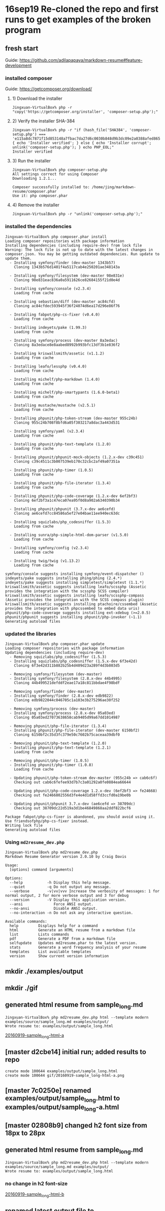 * 16sep19 Re-cloned the repo and first runs to get examples of the broken program
** fresh start
Guide: https://github.com/adilapapaya/markdown-resume#feature-development
*** installed composer
Guide: https://getcomposer.org/download/
**** 1) Download the installer
#+BEGIN_SRC 
Jingxuan-VirtualBox% php -r "copy('https://getcomposer.org/installer', 'composer-setup.php');"
#+END_SRC
**** 2) Verify the installer SHA-384
#+BEGIN_SRC 
Jingxuan-VirtualBox% php -r "if (hash_file('SHA384', 'composer-setup.php') === 'e115a8dc7871f15d853148a7fbac7da27d6c0030b848d9b3dc09e2a0388afed865e6a3d6b3c0fad45c48e2b5fc1196ae') { echo 'Installer verified'; } else { echo 'Installer corrupt'; unlink('composer-setup.php'); } echo PHP_EOL;"
Installer verified
#+END_SRC
**** 3) Run the installer
#+BEGIN_SRC 
Jingxuan-VirtualBox% php composer-setup.php
All settings correct for using Composer
Downloading 1.2.1...

Composer successfully installed to: /home/jing/markdown-resume/composer.phar
Use it: php composer.phar
#+END_SRC
**** 4) Remove the installer
#+BEGIN_SRC 
Jingxuan-VirtualBox% php -r "unlink('composer-setup.php');"
#+END_SRC
*** installed the dependencies

#+BEGIN_SRC 
Jingxuan-VirtualBox% php composer.phar install
Loading composer repositories with package information
Installing dependencies (including require-dev) from lock file
Warning: The lock file is not up to date with the latest changes in composer.json. You may be getting outdated dependencies. Run update to update them.
  - Installing symfony/finder (dev-master 1343b57)
    Cloning 1343b576d1401f4a5117cab4e250201ae348143a

  - Installing symfony/filesystem (dev-master 98e831e)
    Cloning 98e831eac836a0a5911626ce82684155f21d0e4d

  - Installing symfony/console (v2.3.4)
    Loading from cache

  - Installing sebastian/diff (dev-master ac84cfd)
    Cloning ac84cfdec593945f36f24074d6ea17d296e86f76

  - Installing fabpot/php-cs-fixer (v0.4.0)
    Loading from cache

  - Installing indeyets/pake (1.99.3)
    Loading from cache

  - Installing symfony/process (dev-master 8a3edac)
    Cloning 8a3edace8e8aabed8992b993bfc13df3b1e836f2

  - Installing kriswallsmith/assetic (v1.1.2)
    Loading from cache

  - Installing leafo/lessphp (v0.4.0)
    Loading from cache

  - Installing michelf/php-markdown (1.4.0)
    Loading from cache

  - Installing michelf/php-smartypants (1.6.0-beta1)
    Loading from cache

  - Installing mustache/mustache (v2.5.1)
    Loading from cache

  - Installing phpunit/php-token-stream (dev-master 955c24b)
    Cloning 955c24b708f8bfd6a05f303217a8dac3a443d531

  - Installing symfony/yaml (v2.3.4)
    Loading from cache

  - Installing phpunit/php-text-template (1.2.0)
    Loading from cache

  - Installing phpunit/phpunit-mock-objects (1.2.x-dev c39c451)
    Cloning c39c4511c3b007539eb170c32cbc2af49a07351a

  - Installing phpunit/php-timer (1.0.5)
    Loading from cache

  - Installing phpunit/php-file-iterator (1.3.4)
    Loading from cache

  - Installing phpunit/php-code-coverage (1.2.x-dev 6ef2bf3)
    Cloning 6ef2bf3a1c47eca07ea95f0d8a902a6340390b34

  - Installing phpunit/phpunit (3.7.x-dev ae6cefd)
    Cloning ae6cefd7cc84586a5ef27e04bae11ee940ec63dc

  - Installing squizlabs/php_codesniffer (1.5.3)
    Loading from cache

  - Installing sunra/php-simple-html-dom-parser (v1.5.0)
    Loading from cache

  - Installing symfony/config (v2.3.4)
    Loading from cache

  - Installing twig/twig (v1.13.2)
    Loading from cache

symfony/console suggests installing symfony/event-dispatcher ()
indeyets/pake suggests installing phing/phing (2.4.*)
indeyets/pake suggests installing simpletest/simpletest (1.1.*)
kriswallsmith/assetic suggests installing leafo/scssphp (Assetic provides the integration with the scssphp SCSS compiler)
kriswallsmith/assetic suggests installing leafo/scssphp-compass (Assetic provides the integration with the SCSS compass plugin)
kriswallsmith/assetic suggests installing ptachoire/cssembed (Assetic provides the integration with phpcssembed to embed data uris)
phpunit/php-code-coverage suggests installing ext-xdebug (>=2.0.5)
phpunit/phpunit suggests installing phpunit/php-invoker (~1.1)
Generating autoload files
#+END_SRC
*** updated the libraries

#+BEGIN_SRC 
Jingxuan-VirtualBox% php composer.phar update
Loading composer repositories with package information
Updating dependencies (including require-dev)
  - Removing squizlabs/php_codesniffer (1.5.3)
  - Installing squizlabs/php_codesniffer (1.5.x-dev 6f3e42d)
    Cloning 6f3e42d311b882b25b4d409d23a289f4d3b803d5

  - Removing symfony/filesystem (dev-master)
  - Installing symfony/filesystem (2.8.x-dev 44b4995)
    Cloning 44b499521defddf2eae17a18c811bbdae4f98bdf

  - Removing symfony/finder (dev-master)
  - Installing symfony/finder (2.8.x-dev edb9822)
    Cloning edb9822044c046705c1a103e3b275296ae30f252

  - Removing symfony/process (dev-master)
  - Installing symfony/process (2.8.x-dev 05a03ed)
    Cloning 05a03ed27073638658cab9405d99a67dd1014987

  - Removing phpunit/php-file-iterator (1.3.4)
  - Installing phpunit/php-file-iterator (dev-master 6150bf2)
    Cloning 6150bf2c35d3fc379e50c7602b75caceaa39dbf0

  - Removing phpunit/php-text-template (1.2.0)
  - Installing phpunit/php-text-template (1.2.1)
    Loading from cache

  - Removing phpunit/php-timer (1.0.5)
  - Installing phpunit/php-timer (1.0.8)
    Loading from cache

  - Updating phpunit/php-token-stream dev-master (955c24b => cab6c6f)
    Checking out cab6c6fefee93d7b7c3a01292a0fe0884ea66644

  - Updating phpunit/php-code-coverage 1.2.x-dev (6ef2bf3 => fe24668)
    Checking out fe2466802556d3fe4e4d1d58ffd3ccfd0a19be0b

  - Updating phpunit/phpunit 3.7.x-dev (ae6cefd => 38709dc)
    Checking out 38709dc22d519a3d1be46849868aa2ddf822bcf6

Package fabpot/php-cs-fixer is abandoned, you should avoid using it. Use friendsofphp/php-cs-fixer instead.
Writing lock file
Generating autoload files
#+END_SRC

*** Using ~md2resume_dev.php~

#+BEGIN_SRC 
Jingxuan-VirtualBox% php md2resume_dev.php
Markdown Resume Generator version 2.0.10 by Craig Davis

Usage:
  [options] command [arguments]

Options:
  --help           -h Display this help message.
  --quiet          -q Do not output any message.
  --verbose        -v|vv|vvv Increase the verbosity of messages: 1 for normal output, 2 for more verbose output and 3 for debug
  --version        -V Display this application version.
  --ansi              Force ANSI output.
  --no-ansi           Disable ANSI output.
  --no-interaction -n Do not ask any interactive question.

Available commands:
  help         Displays help for a command
  html         Generate an HTML resume from a markdown file
  list         Lists commands
  pdf          Generate a PDF from a markdown file
  selfupdate   Updates md2resume.phar to the latest version.
  stats        Generate a word frequency analysis of your resume
  templates    List available templates
  version      Show current version information
#+END_SRC
** mkdir ./examples/output
** mkdir ./gif
** generated html resume from sample_long.md
#+BEGIN_SRC 
Jingxuan-VirtualBox% php md2resume_dev.php html --template modern examples/source/sample_long.md examples/output/
Wrote resume to: examples/output/sample_long.html
#+END_SRC
[[file:gif/20160919-sample_long-html-a.png][20160919-sample_long-html-a]]
** [master d2cbe14] initial run; added results to repo
#+BEGIN_SRC 
 create mode 100644 examples/output/sample_long.html
 create mode 100644 gif/20160919-sample_long-html-a.png
#+END_SRC
** [master 7c0250e] renamed examples/output/sample_long.html to examples/output/sample_long-a.html
** [master 02808b9] changed h2 font size from 18px to 28px
** generated html resume from sample_long.md
#+BEGIN_SRC 
Jingxuan-VirtualBox% php md2resume_dev.php html --template modern examples/source/sample_long.md examples/output/
Wrote resume to: examples/output/sample_long.html
#+END_SRC
*** no change in h2 font-size
[[file:gif/20160919-sample_long-html-b.png][20160919-sample_long-html-b]]
** renamed latest output file to examples/output/sample_long-b.html
#+BEGIN_SRC 
Jingxuan-VirtualBox%  mv examples/output/sample_long.html examples/output/sample_long-b.html
#+END_SRC
** [master 01a2258] added output files to repo
#+BEGIN_SRC 
 2 files changed, 1213 insertions(+)
 create mode 100644 examples/output/sample_long-b.html
 create mode 100644 gif/20160919-sample_long-html-b.png
#+END_SRC
* 16sep24 Breakthrough: Emacs auto-save feature generates additional (and old) css files that are also used by the program to generate my CV -- therefore causing my new changes to be over-ridden by my old ones! Fixed that by auto-saving out of the directory.
** [master 18541f2] updated composer.json to include my details and pointers to my repository
** re-ran the generator but it didn't work -- the change in font size wasn't registered
#+BEGIN_SRC 
Jingxuan-VirtualBox% php md2resume_dev.php html --template modern ~/career/cv.md ~/career/
Wrote resume to: /u/jing/career/cv.html
#+END_SRC
** tried to install the packages required
#+BEGIN_SRC 
Jingxuan-VirtualBox% php composer.phar install
php composer.phar install
Loading composer repositories with package information
Installing dependencies (including require-dev) from lock file
Your requirements could not be resolved to an installable set of packages.

  Problem 1
    - phpunit/php-code-coverage 1.2.x-dev requires phpunit/php-token-stream >=1.1.3,<1.3.0 -> no matching package found.
    - phpunit/php-code-coverage 1.2.x-dev requires phpunit/php-token-stream >=1.1.3,<1.3.0 -> no matching package found.
    - Installation request for phpunit/php-code-coverage 1.2.x-dev -> satisfiable by phpunit/php-code-coverage[1.2.x-dev].

Potential causes:
 - A typo in the package name
 - The package is not available in a stable-enough version according to your minimum-stability setting
   see <https://getcomposer.org/doc/04-schema.md#minimum-stability> for more details.

Read <https://getcomposer.org/doc/articles/troubleshooting.md> for further common problems.
#+END_SRC
** re-installed composer stuff but still didn't work
#+BEGIN_SRC 
Jingxuan-VirtualBox% php -r "copy('https://getcomposer.org/installer', 'composer-setup.php');"
php -r "copy('https://getcomposer.org/installer', 'composer-setup.php');"
Jingxuan-VirtualBox% php -r "if (hash_file('SHA384', 'composer-setup.php') === 'e115a8dc7871f15d853148a7fbac7da27d6c0030b848d9b3dc09e2a0388afed865e6a3d6b3c0fad45c48e2b5fc1196ae') { echo 'Installer verified'; } else { echo 'Installer corrupt'; unlink('composer-setup.php'); } echo PHP_EOL;"
php -r "if (hash_file('SHA384', 'composer-setup.php') === 'e115a8dc7871f15d853148a7fbac7da27d6c0030b848d9b3dc09e2a0388afed865e6a3d6b3c0fad45c48e2b5fc1196ae') { echo 'Installer verified'; } else { echo 'Installer corrupt'; unlink('composer-setup.php'); } echo PHP_EOL;"
Installer verified
Jingxuan-VirtualBox% php composer-setup.php
php composer-setup.php
All settings correct for using Composer
Downloading 1.2.1...

Composer successfully installed to: /home/jing/markdown-resume/composer.phar
Use it: php composer.phar
Jingxuan-VirtualBox% php -r "unlink('composer-setup.php');"
php -r "unlink('composer-setup.php');"
Jingxuan-VirtualBox% php composer.phar install
php composer.phar install
Loading composer repositories with package information
Installing dependencies (including require-dev) from lock file
Your requirements could not be resolved to an installable set of packages.

  Problem 1
    - phpunit/php-code-coverage 1.2.x-dev requires phpunit/php-token-stream >=1.1.3,<1.3.0 -> no matching package found.
    - phpunit/php-code-coverage 1.2.x-dev requires phpunit/php-token-stream >=1.1.3,<1.3.0 -> no matching package found.
    - Installation request for phpunit/php-code-coverage 1.2.x-dev -> satisfiable by phpunit/php-code-coverage[1.2.x-dev].

Potential causes:
 - A typo in the package name
 - The package is not available in a stable-enough version according to your minimum-stability setting
   see <https://getcomposer.org/doc/04-schema.md#minimum-stability> for more details.

Read <https://getcomposer.org/doc/articles/troubleshooting.md> for further common problems.
Jingxuan-VirtualBox% 
#+END_SRC
** tried to update composer
#+BEGIN_SRC 
Jingxuan-VirtualBox% php composer.phar selfupdate
You are already using composer version 1.2.1 (stable channel).
#+END_SRC
** looks like updating the dependencies first, before installing the software, might be the solution
#+BEGIN_SRC 
Jingxuan-VirtualBox% php composer.phar update
Loading composer repositories with package information
Updating dependencies (including require-dev)
  - Updating phpunit/php-token-stream (dev-master cab6c6f => 1.2.2)
    Checking out ad4e1e23ae01b483c16f600ff1bebec184588e32

Package fabpot/php-cs-fixer is abandoned, you should avoid using it. Use friendsofphp/php-cs-fixer instead.
Writing lock file
Generating autoload files
#+END_SRC
** now it says that there is nothing to install or update!
#+BEGIN_SRC 
Jingxuan-VirtualBox% php composer.phar install
Loading composer repositories with package information
Installing dependencies (including require-dev) from lock file
Nothing to install or update
Package fabpot/php-cs-fixer is abandoned, you should avoid using it. Use friendsofphp/php-cs-fixer instead.
Generating autoload files
#+END_SRC

*** the error was not in actually installing the packages but finding a set of packages that are compatible with each other to install!

- it makes sense now -- the packages could not be installed because the dependencies were out of sync (in terms of compatibility?)
- after updating the dependencies, which showed that php-token-stream is being updated (in line with the compatibility issues before when tried to install the packages), it was showed that there was no packages to be installed (before I had already installed them previously)
** [master 1200c16] updated requirement for php-cs-fixer fromfabpot/php-cs-fixer to friendsofphp/php-cs-fixer
** update the dependencies again
#+BEGIN_SRC 
Jingxuan-VirtualBox% php composer.phar update
Loading composer repositories with package information
Updating dependencies (including require-dev)
  - Removing fabpot/php-cs-fixer (v0.4.0)
  - Installing friendsofphp/php-cs-fixer (v0.4.0)
    Downloading: 100%

Writing lock file
Generating autoload files
#+END_SRC
** install the packages again
#+BEGIN_SRC 
Jingxuan-VirtualBox% php composer.phar install
Loading composer repositories with package information
Installing dependencies (including require-dev) from lock file
Nothing to install or update
Generating autoload files
#+END_SRC
** tried to generate a new cv but the changes were registered
#+BEGIN_SRC 
Jingxuan-VirtualBox% php md2resume_dev.php html --template modern ~/career/cv.md ~/career/
Wrote resume to: /u/jing/career/cv.html
#+END_SRC
** [master e40effe] changed h2 font-size back to 18px but color to red
** generated a new cv but the changes were not what i expected!
#+BEGIN_SRC 
Jingxuan-VirtualBox% php md2resume_dev.php html --template modern ~/career/cv.md ~/career/
Wrote resume to: /u/jing/career/cv.html
#+END_SRC
*** both h2 color and font-size were changed, although i had already changed the font-size back to 18px...
[[file:gif/20160924-cv-a][20160924-cv-a]]
*** as expected the pen-ultimate declaration of h2 is exactly the same as what declared in resume.css
#+BEGIN_SRC 
h2 {
  margin: 0em 0em 1em;
  padding: 0;
  font-size: 18px;
  font-style: italic;
  letter-spacing: -1px;
  font-weight: normal;
  color: red;
}
#+END_SRC
*** however, there's an additional declaration of h2 from, I'm guessing, the github repo (i.e. pushed changes), or another, as yet unknown, css file
#+BEGIN_SRC 
h2 {
  margin: 0em 0em 1em;
  padding: 0;
  font-size: 28px;
  font-style: italic;
  letter-spacing: -1px;
  font-weight: normal;
}
#+END_SRC

- the second conjecture seems unlikely as changing the font-size to 28px was only done in resume.css
- I'm guessing now that this css came from the online repo?

** re-generated the html cv
#+BEGIN_SRC 
Jingxuan-VirtualBox% php md2resume_dev.php html --template modern ~/career/cv.md ~/career/
Wrote resume to: /u/jing/career/cv.html
#+END_SRC
*** still the same -- 28 px h2 and red in color
[[file:gif/20160924-cv-b.png][20160924-cv-b]]
** pushed and try generating again
#+BEGIN_SRC 
Jingxuan-VirtualBox% php md2resume_dev.php html --template modern ~/career/cv.md ~/career/
Wrote resume to: /u/jing/career/cv.html
#+END_SRC
*** nope, still the same -- h2 28 px and red in color when i'm expecting h2 18px
[[file:gif/20160924-cv-c.png][20160924-cv-c]]
- wondering where the final css comes from?
** investigating how the command to generate the cv works
*** looks like the css is first stored in index.html before pre-pending it to the html generated of the cv
see: [[file:src/Resume/Command/HtmlCommand.php::$templateIndexPath%20=%20join(DIRECTORY_SEPARATOR,%20array($templatePath,%20'index.html'));]]
*** generating the pdf involves generating the html file first using the generateHtml() function in HtmlCommand.php
see: [[file:src/Resume/Command/PdfCommand.php::$rendered%20=%20$this->generateHtml($source,%20$template,%20false);]]
*** I suspect that the sequence at which the css files are concatenated are determined by the usort() function here
see: [[file:src/Resume/Command/HtmlCommand.php::usort($assets,%20function%20(FileAsset%20$a,%20FileAsset%20$b)%20{]]

#+BEGIN_SRC
strcmp()

Returns < 0 if str1 is less than str2; > 0 if str1 is greater than str2, and 0 if they are equal. 
#+END_SRC
- Adila is right -- css file concatenation sequence is probably by alphabetical order

#+BEGIN_QUOTE
What the script does is replace {{{style}}} with the concatenated css files in the css folder. I think it does this in alphabetical order (element.less --> normalize.css --> pdf.css --> resume.css --> screen.css) so if you want to try and hack your way around this, you could also add a zzz.css file in your css/ folder. Since zzz.css will get concatenated last, it should overwrite everything that comes before it. -- Adila
#+END_QUOTE
** AH I think the extra h2 declaration is coming from the history file!!
*** grep for 28px
#+BEGIN_SRC 
Jingxuan-VirtualBox% cd templates
Jingxuan-VirtualBox% grep -rni "28px" .
./modern/css/resume.css~:83:    font-size: 28px;
#+END_SRC
- the command likely took the whole dir into consideration so it's likely that resume.css~ also got concatenated!!
** deleted resume.css~ and trying again
** removed all the auto-saved files and tried again
*** it worked!
[[file:gif/20160924-cv-d.png][20160924-cv-d]]
** [master c62c2e4] removed red h2 -- back to original
** [master 9bcefc2] changed dt font-size to 140%, and removed text-indentation
** checked out only the modern folder for easy reference
#+BEGIN_SRC 
Jingxuan-VirtualBox% svn checkout https://github.com/there4/markdown-resume/trunk/templates/modern
A    modern/css
A    modern/css/elements.less
A    modern/css/normalize.css
A    modern/css/pdf.css
A    modern/css/resume.css
A    modern/css/screen.css
A    modern/description.txt
A    modern/index.html
Checked out revision 125.
#+END_SRC
** [master 7a98c2e] commit before renaming modern template to jalperin
** checking for all the files I modified
- examples/output/sample_long-a.html
- examples/output/sample_long-b.html
- the whole gif folder is new
- templates/modern/css/resume.css
- README.md
- composer.json
- composer.lock
- md2notes.org is new
*** files I should restore
probably only templates/modern/css/resume.css
** [master 9461443] reverted templates/modern/css/resume.css to the latest version from jalperin -- decided to start with there4's template instead so 'restting' jalperin's files to their mint condition
** [master 0d52995] renamed jalperin's template from 'modern' to 'jalperin'
#+BEGIN_SRC 
 8 files changed, 12 insertions(+)
 rename templates/{modern => jalperin}/css/elements.less (100%)
 rename templates/{modern => jalperin}/css/normalize.css (100%)
 rename templates/{modern => jalperin}/css/pdf.css (100%)
 rename templates/{modern => jalperin}/css/resume.css (100%)
 rename templates/{modern => jalperin}/css/screen.css (100%)
 rename templates/{modern => jalperin}/description.txt (100%)
 rename templates/{modern => jalperin}/index.html (100%)
#+END_SRC
* 16sep25 Tried to make there4's original modern template into a submodule (with other shenanigans with sparse checkout) that is able to continue fetching updates, but found out that it's not possible
** idea about creating a git submodule of a subdirectory?
- add submodule but don't clone
- create sparse checkout file with only the templates/modern file to include
- start cloning
*** problems
- still going to be a problem matching the directory because if cloning into the current working directory, then it would be something like that markdown-resume/markdown-resume/templates/modern
** [master 21ca01c] added the whole markdown-resume from there4 as a git submodule
 3 files changed, 21 insertions(+)
 create mode 100644 .gitmodules
 create mode 160000 markdown-resume
#+BEGIN_SRC 
Jingxuan-VirtualBox% git submodule add https://github.com/there4/markdown-resume.git
Cloning into 'markdown-resume'...
remote: Counting objects: 863, done.
Receiving objects: 100% (863/863), 7.04 MiB | 884.00 KiB/s, done.
remote: Total 863 (delta 0), reused 0 (delta 0), pack-reused 863
Resolving deltas: 100% (335/335), done.
Checking connectivity... done.
#+END_SRC
** [master 41e59a1] removed the whole submodule -- started in the whole folder
 3 files changed, 13 insertions(+), 4 deletions(-)
 delete mode 160000 markdown-resume
** [master 3b482e7] git submodule add https://github.com/there4/markdown-resume.git templates/modern
 3 files changed, 7 insertions(+)
 create mode 160000 templates/templates/modern
** not sure why cannot remove "templates/templates/modern" dir from the list of tracked files
#+BEGIN_SRC 
Jingxuan-VirtualBox% grep -nri "templates/templates/modern" *
md2rnotes.org:487: create mode 160000 templates/templates/modern
#+END_SRC
** [master e621319] added the markdown-resume as a git submodule in the templates folder
 3 files changed, 10 insertions(+), 2 deletions(-)
 rename templates/{templates/modern => markdown-resume} (100%)
** [master ce75868] starting over -- removed all submodules
 3 files changed, 3 insertions(+), 4 deletions(-)
 delete mode 160000 templates/markdown-resume
#+BEGIN_SRC 
Jingxuan-VirtualBox% grep path .gitmodules | sed 's/.*= //'
templates/markdown-resume
Jingxuan-VirtualBox% git submodule deinit templates
git submodule deinit templates
Cleared directory 'templates/markdown-resume'
Submodule 'templates/markdown-resume' (https://github.com/there4/markdown-resume.git) unregistered for path 'templates/markdown-resume'
Jingxuan-VirtualBox% git rm templates/markdown-resume/
git rm templates/markdown-resume/
rm 'templates/markdown-resume'
Jingxuan-VirtualBox% rm -rf .git/modules/markdown-resume/
rm -rf .git/modules/markdown-resume/
Jingxuan-VirtualBox% rm -rf .git/modules/templates/
rm -rf .git/modules/templates/
Jingxuan-VirtualBox% grep path .gitmodules | sed 's/.*= //'
grep path .gitmodules | sed 's/.*= //'
#+END_SRC
** [master 4997872] added and now removing the submodule again -- want to start again
 1 file changed, 20 insertions(+)
** [master 569b52b] added the submodule to template/modern instead
 3 files changed, 6 insertions(+)
 create mode 160000 templates/modern
#+BEGIN_SRC 
Jingxuan-VirtualBox% git submodule add https://github.com/there4/markdown-resume.git modern
Cloning into 'templates/modern'...
remote: Counting objects: 863, done.
remote: Total 863 (delta 0), reused 0 (delta 0), pack-reused 863
Receiving objects: 100% (863/863), 7.04 MiB | 1.47 MiB/s, done.
Resolving deltas: 100% (335/335), done.
Checking connectivity... done.
#+END_SRC
** [master 07312ee] missed a few steps so going to start over again
** [master 7949b79] removed submodule
 3 files changed, 1 insertion(+), 4 deletions(-)
 delete mode 160000 templates/modern
** [master 7e5c823] added markdown-resume as a submodule, but put it in a folder called 'modern'
 3 files changed, 7 insertions(+)
 create mode 160000 templates/modern

in the templates folder:
#+BEGIN_SRC 
Jingxuan-VirtualBox% git submodule add https://github.com/there4/markdown-resume.git modern
Cloning into 'templates/modern'...
remote: Counting objects: 863, done.
remote: Total 863 (delta 0), reused 0 (delta 0), pack-reused 863
Receiving objects: 100% (863/863), 7.04 MiB | 1.60 MiB/s, done.
Resolving deltas: 100% (335/335), done.
Checking connectivity... done.
#+END_SRC

in the root folder:
#+BEGIN_SRC 
Jingxuan-VirtualBox% grep path .gitmodules | sed 's/.*= //'
templates/modern
#+END_SRC
** Couldn't find 'stable' so checked out 'master' 
#+BEGIN_SRC 
Jingxuan-VirtualBox% git checkout stable
git checkout stable
error: pathspec 'stable' did not match any file(s) known to git.
Jingxuan-VirtualBox% git checkout master
git checkout master
Already on 'master'
Your branch is up-to-date with 'origin/master'.
#+END_SRC
** enabled sparse checkouts in my repo -- not sure to do it in the submodule dir or the dir of its set ups in '.git/modules'
#+BEGIN_SRC 
Jingxuan-VirtualBox% pwd
/home/jing/markdown-resume/templates/modern
Jingxuan-VirtualBox% git config core.sparseCheckout true
#+END_SRC
#+BEGIN_SRC 
Jingxuan-VirtualBox% cd .git/modules/templates/modern/
Jingxuan-VirtualBox% git config core.sparseCheckout true
#+END_SRC
** looks like the .git folder is not tracked by the master project?
#+BEGIN_SRC 
Jingxuan-VirtualBox% git ls-tree -r master --name-only
.gitignore
.gitmodules
.travis.yml
README.md
bin/md2resume
build/empir
build/lint
composer.json
composer.lock
cv/alperinCV.html
cv/alperinCV.md
cv/alperinCV.pdf
cv/altmetric-overrides.css
cv/external_link.png
cv/genericons/COPYING.txt
cv/genericons/LICENSE.txt
cv/genericons/README.md
cv/genericons/genericons.css
cv/genericons/genericons/Genericons.eot
cv/genericons/genericons/Genericons.svg
cv/genericons/genericons/Genericons.ttf
cv/genericons/genericons/Genericons.woff
cv/genericons/genericons/genericons.css
cv/genericons/package.json
cv/genericons/source/.fontcustom-manifest.json
cv/genericons/source/fontcustom-templates/genericons.css
cv/genericons/source/fontcustom-webfont/Genericons.eot
cv/genericons/source/fontcustom-webfont/Genericons.svg
cv/genericons/source/fontcustom-webfont/Genericons.ttf
cv/genericons/source/fontcustom-webfont/Genericons.woff
cv/genericons/source/fontcustom-webfont/genericons.css
cv/genericons/source/fontcustom.yml
cv/genericons/source/svg/404.svg
cv/genericons/source/svg/activity.svg
cv/genericons/source/svg/anchor.svg
cv/genericons/source/svg/aside.svg
cv/genericons/source/svg/attachment.svg
cv/genericons/source/svg/audio.svg
cv/genericons/source/svg/bold.svg
cv/genericons/source/svg/book.svg
cv/genericons/source/svg/bug.svg
cv/genericons/source/svg/cart.svg
cv/genericons/source/svg/category.svg
cv/genericons/source/svg/chat.svg
cv/genericons/source/svg/checkmark.svg
cv/genericons/source/svg/close-alt.svg
cv/genericons/source/svg/close.svg
cv/genericons/source/svg/cloud-download.svg
cv/genericons/source/svg/cloud-upload.svg
cv/genericons/source/svg/cloud.svg
cv/genericons/source/svg/code.svg
cv/genericons/source/svg/codepen.svg
cv/genericons/source/svg/cog.svg
cv/genericons/source/svg/collapse.svg
cv/genericons/source/svg/comment.svg
cv/genericons/source/svg/day.svg
cv/genericons/source/svg/digg.svg
cv/genericons/source/svg/document.svg
cv/genericons/source/svg/dot.svg
cv/genericons/source/svg/downarrow.svg
cv/genericons/source/svg/download.svg
cv/genericons/source/svg/draggable.svg
cv/genericons/source/svg/dribbble.svg
cv/genericons/source/svg/dropbox.svg
cv/genericons/source/svg/dropdown-left.svg
cv/genericons/source/svg/dropdown.svg
cv/genericons/source/svg/edit.svg
cv/genericons/source/svg/ellipsis.svg
cv/genericons/source/svg/expand.svg
cv/genericons/source/svg/external.svg
cv/genericons/source/svg/facebook-alt.svg
cv/genericons/source/svg/facebook.svg
cv/genericons/source/svg/fastforward.svg
cv/genericons/source/svg/feed.svg
cv/genericons/source/svg/flag.svg
cv/genericons/source/svg/flickr.svg
cv/genericons/source/svg/foursquare.svg
cv/genericons/source/svg/fullscreen.svg
cv/genericons/source/svg/gallery.svg
cv/genericons/source/svg/github.svg
cv/genericons/source/svg/googleplus-alt.svg
cv/genericons/source/svg/googleplus.svg
cv/genericons/source/svg/handset.svg
cv/genericons/source/svg/heart.svg
cv/genericons/source/svg/help.svg
cv/genericons/source/svg/hide.svg
cv/genericons/source/svg/hierarchy.svg
cv/genericons/source/svg/home.svg
cv/genericons/source/svg/image.svg
cv/genericons/source/svg/info.svg
cv/genericons/source/svg/instagram.svg
cv/genericons/source/svg/italic.svg
cv/genericons/source/svg/key.svg
cv/genericons/source/svg/leftarrow.svg
cv/genericons/source/svg/link.svg
cv/genericons/source/svg/linkedin-alt.svg
cv/genericons/source/svg/linkedin.svg
cv/genericons/source/svg/location.svg
cv/genericons/source/svg/lock.svg
cv/genericons/source/svg/mail.svg
cv/genericons/source/svg/maximize.svg
cv/genericons/source/svg/menu.svg
cv/genericons/source/svg/microphone.svg
cv/genericons/source/svg/minimize.svg
cv/genericons/source/svg/minus.svg
cv/genericons/source/svg/month.svg
cv/genericons/source/svg/move.svg
cv/genericons/source/svg/next.svg
cv/genericons/source/svg/notice.svg
cv/genericons/source/svg/paintbrush.svg
cv/genericons/source/svg/path.svg
cv/genericons/source/svg/pause.svg
cv/genericons/source/svg/phone.svg
cv/genericons/source/svg/picture.svg
cv/genericons/source/svg/pinned.svg
cv/genericons/source/svg/pinterest-alt.svg
cv/genericons/source/svg/pinterest.svg
cv/genericons/source/svg/play.svg
cv/genericons/source/svg/plugin.svg
cv/genericons/source/svg/plus.svg
cv/genericons/source/svg/pocket.svg
cv/genericons/source/svg/polldaddy.svg
cv/genericons/source/svg/portfolio.svg
cv/genericons/source/svg/previous.svg
cv/genericons/source/svg/print.svg
cv/genericons/source/svg/quote.svg
cv/genericons/source/svg/rating-empty.svg
cv/genericons/source/svg/rating-full.svg
cv/genericons/source/svg/rating-half.svg
cv/genericons/source/svg/reddit.svg
cv/genericons/source/svg/refresh.svg
cv/genericons/source/svg/reply-alt.svg
cv/genericons/source/svg/reply-single.svg
cv/genericons/source/svg/reply.svg
cv/genericons/source/svg/rewind.svg
cv/genericons/source/svg/rightarrow.svg
cv/genericons/source/svg/search.svg
cv/genericons/source/svg/send-to-phone.svg
cv/genericons/source/svg/send-to-tablet.svg
cv/genericons/source/svg/share.svg
cv/genericons/source/svg/show.svg
cv/genericons/source/svg/shuffle.svg
cv/genericons/source/svg/sitemap.svg
cv/genericons/source/svg/skip-ahead.svg
cv/genericons/source/svg/skip-back.svg
cv/genericons/source/svg/skype.svg
cv/genericons/source/svg/spam.svg
cv/genericons/source/svg/spotify.svg
cv/genericons/source/svg/standard.svg
cv/genericons/source/svg/star.svg
cv/genericons/source/svg/status.svg
cv/genericons/source/svg/stop.svg
cv/genericons/source/svg/stumbleupon.svg
cv/genericons/source/svg/subscribe.svg
cv/genericons/source/svg/subscribed.svg
cv/genericons/source/svg/summary.svg
cv/genericons/source/svg/tablet.svg
cv/genericons/source/svg/tag.svg
cv/genericons/source/svg/time.svg
cv/genericons/source/svg/top.svg
cv/genericons/source/svg/trash.svg
cv/genericons/source/svg/tumblr.svg
cv/genericons/source/svg/twitch.svg
cv/genericons/source/svg/twitter.svg
cv/genericons/source/svg/unapprove.svg
cv/genericons/source/svg/unsubscribe.svg
cv/genericons/source/svg/unzoom.svg
cv/genericons/source/svg/uparrow.svg
cv/genericons/source/svg/user.svg
cv/genericons/source/svg/video.svg
cv/genericons/source/svg/videocamera.svg
cv/genericons/source/svg/vimeo.svg
cv/genericons/source/svg/warning.svg
cv/genericons/source/svg/website.svg
cv/genericons/source/svg/week.svg
cv/genericons/source/svg/wordpress.svg
cv/genericons/source/svg/xpost.svg
cv/genericons/source/svg/youtube.svg
cv/genericons/source/svg/zoom.svg
cv/scholar_logo.png
cv/scholar_logo_long.png
cv/slides_link.png
cv/stats-ir.js
cv/video_link.png
examples/output/sample_long-a.html
examples/output/sample_long-b.html
examples/source/sample.md
examples/source/sample_long.md
examples/source/zhsample.md
gif/20160919-sample_long-html-a.png
gif/20160919-sample_long-html-b.png
md2resume_dev.php
md2rnotes.org
pakefile
phpunit.xml
src/Resume/Cli/Resume.php
src/Resume/Cli/TwigFormatters.php
src/Resume/Command/HtmlCommand.php
src/Resume/Command/PdfCommand.php
src/Resume/Command/SelfUpdateCommand.php
src/Resume/Command/StatsCommand.php
src/Resume/Command/TemplatesCommand.php
src/Resume/Command/VersionCommand.php
src/Resume/Templates/frequency.twig
src/Resume/Templates/templates.twig
templates/blockish/css/elements.less
templates/blockish/css/normalize.css
templates/blockish/css/pdf.css
templates/blockish/css/resume.css
templates/blockish/css/screen.css
templates/blockish/description.txt
templates/blockish/index.html
templates/jalperin/css/elements.less
templates/jalperin/css/normalize.css
templates/jalperin/css/pdf.css
templates/jalperin/css/resume.css
templates/jalperin/css/screen.css
templates/jalperin/description.txt
templates/jalperin/index.html
templates/modern
templates/readable/css/resume.css
templates/readable/description.txt
templates/readable/index.html
templates/readable/links/bootswatch
templates/swissen/css/elements.less
templates/swissen/css/normalize.css
templates/swissen/css/pdf.css
templates/swissen/css/resume.css
templates/swissen/css/screen.css
templates/swissen/description.txt
templates/swissen/index.html
templates/unstyled/css/elements.less
templates/unstyled/css/normalize.css
templates/unstyled/css/pdf.css
templates/unstyled/css/resume.css
templates/unstyled/css/screen.css
templates/unstyled/description.txt
templates/unstyled/index.html
tests/ListCommandTest.php
tests/VersionCommandTest.php
tests/bootstrap.php
updatecv.py
version
#+END_SRC
** created sparse-checkout file 
dir: .git/modules/templates/modern/info/sparse-checkout
#+BEGIN_SRC 
templates/modern
#+END_SRC
** sparse-checkout
#+BEGIN_SRC 
Jingxuan-VirtualBox% git read-tree -mu HEAD
#+END_SRC
** [master 26638a4] moved the modern template files up to the root level
#+BEGIN_SRC 
 7 files changed, 0 insertions(+), 0 deletions(-)
 rename {templates/modern/css => css}/elements.less (100%)
 rename {templates/modern/css => css}/normalize.css (100%)
 rename {templates/modern/css => css}/pdf.css (100%)
 rename {templates/modern/css => css}/resume.css (100%)
 rename {templates/modern/css => css}/screen.css (100%)
 rename templates/modern/description.txt => description.txt (100%)
 rename templates/modern/index.html => index.html (100%)
#+END_SRC

 #+BEGIN_SRC 
Jingxuan-VirtualBox% cd templates/modern/
cd templates/modern/
Jingxuan-VirtualBox% git mv * .[^.]* ..
git mv * .[^.]* ..
Jingxuan-VirtualBox% git status
git status
On branch master
Your branch is up-to-date with 'origin/master'.

Changes to be committed:
  (use "git reset HEAD <file>..." to unstage)

	renamed:    css/elements.less -> ../css/elements.less
	renamed:    css/normalize.css -> ../css/normalize.css
	renamed:    css/pdf.css -> ../css/pdf.css
	renamed:    css/resume.css -> ../css/resume.css
	renamed:    css/screen.css -> ../css/screen.css
	renamed:    description.txt -> ../description.txt
	renamed:    index.html -> ../index.html

Jingxuan-VirtualBox% cd ..
cd ..
Jingxuan-VirtualBox% pwd
pwd
/home/jing/markdown-resume/templates/modern/templates
Jingxuan-VirtualBox% git rm -rf modern/
git rm -rf modern/
fatal: pathspec 'modern/' did not match any files
Jingxuan-VirtualBox% rm -rf modern/
rm -rf modern/
Jingxuan-VirtualBox% git mv * .[^.]* ..
git mv * .[^.]* ..
Jingxuan-VirtualBox% git status
git status
On branch master
Your branch is up-to-date with 'origin/master'.

Changes to be committed:
  (use "git reset HEAD <file>..." to unstage)

	renamed:    modern/css/elements.less -> ../css/elements.less
	renamed:    modern/css/normalize.css -> ../css/normalize.css
	renamed:    modern/css/pdf.css -> ../css/pdf.css
	renamed:    modern/css/resume.css -> ../css/resume.css
	renamed:    modern/css/screen.css -> ../css/screen.css
	renamed:    modern/description.txt -> ../description.txt
	renamed:    modern/index.html -> ../index.html

Jingxuan-VirtualBox% cd ..
cd ..
Jingxuan-VirtualBox% rm -rf templates/
rm -rf templates/
Jingxuan-VirtualBox% git status
git status
On branch master
Your branch is up-to-date with 'origin/master'.

Changes to be committed:
  (use "git reset HEAD <file>..." to unstage)

	renamed:    templates/modern/css/elements.less -> css/elements.less
	renamed:    templates/modern/css/normalize.css -> css/normalize.css
	renamed:    templates/modern/css/pdf.css -> css/pdf.css
	renamed:    templates/modern/css/resume.css -> css/resume.css
	renamed:    templates/modern/css/screen.css -> css/screen.css
	renamed:    templates/modern/description.txt -> description.txt
	renamed:    templates/modern/index.html -> index.html
 #+END_SRC
** [master bed61f1] moved the modern template files onto the submodule's root level so that they are now effectively in 'templates/modern' in this superproject
** not possible to access the 'templates/modern' folder on GitHub -- maybe it's because I moved the file around?
** tried cloning the repository but the modern folder remains empty
#+BEGIN_SRC 
Jingxuan-VirtualBox% git clone --recursive https://github.com/jingxlim/markdown-resume.git
Cloning into 'markdown-resume'...
remote: Counting objects: 1242, done.
remote: Compressing objects: 100% (90/90), done.
remote: Total 1242 (delta 56), reused 0 (delta 0), pack-reused 1151
Receiving objects: 100% (1242/1242), 8.96 MiB | 1.72 MiB/s, done.
Resolving deltas: 100% (564/564), done.
Checking connectivity... done.
Submodule 'templates/modern' (https://github.com/there4/markdown-resume.git) registered for path 'templates/modern'
Cloning into 'templates/modern'...
remote: Counting objects: 863, done.
remote: Total 863 (delta 0), reused 0 (delta 0), pack-reused 863
Receiving objects: 100% (863/863), 7.04 MiB | 2.18 MiB/s, done.
Resolving deltas: 100% (335/335), done.
Checking connectivity... done.
fatal: reference is not a tree: 26638a4ebb6f5460ffa95022eafb7004c0f152d0
Unable to checkout '26638a4ebb6f5460ffa95022eafb7004c0f152d0' in submodule path 'templates/modern'
#+END_SRC
** tried to init and update but also didn't work
#+BEGIN_SRC 
Jingxuan-VirtualBox% git submodule init
Jingxuan-VirtualBox% git submodule update
fatal: reference is not a tree: 26638a4ebb6f5460ffa95022eafb7004c0f152d0
Unable to checkout '26638a4ebb6f5460ffa95022eafb7004c0f152d0' in submodule path 'templates/modern'
#+END_SRC
** why didn't it work?
- sparse checkout seems like a local thing and a filter
- it doesn't make any changes in the repository, which therefore cannot be propagated to remote
- I should try the final way I can think of: add submodule then remove all the unwanted stuff -- that way all the changes could be detected and propagate by git
** [master b63aa18] deleted modern submodule -- ready to restart
 3 files changed, 35 insertions(+), 4 deletions(-)
 delete mode 160000 templates/modern
** [master 40822d0] added markdown-resume repo into templates as submodule
 3 files changed, 7 insertions(+), 1 deletion(-)
 create mode 160000 templates/modern
** [master 44cf2dc] remove everything except the templates folder
** [master e53ca3a] removed everything in the modern template except the templates folder
#+BEGIN_SRC 
git rm -rf bin/ build/ examples/ src/ tests composer.lock composer.json md2resume_dev.php pakefile phpunit.xml README.md version .travis.yml
#+END_SRC
** [master 32b32cd] removed all templates except modern and put it in the root directory of submodule
** [master 4a73c6a] cleaned up submodule
#+BEGIN_SRC 
git rm -rf blockish/ readable/ swissen/ unstyled/
#+END_SRC
** doesn't work :(
#+BEGIN_SRC 
Jingxuan-VirtualBox% git clone --recursive https://github.com/jingxlim/markdown-resume.git
git clone --recursive https://github.com/jingxlim/markdown-resume.git
Cloning into 'markdown-resume'...
remote: Counting objects: 1259, done.
remote: Compressing objects: 100% (107/107), done.
remote: Total 1259 (delta 68), reused 0 (delta 0), pack-reused 1151
Receiving objects: 100% (1259/1259), 8.96 MiB | 1.85 MiB/s, done.
Resolving deltas: 100% (576/576), done.
Checking connectivity... done.
Submodule 'templates/modern' (https://github.com/there4/markdown-resume.git) registered for path 'templates/modern'
Cloning into 'templates/modern'...
remote: Counting objects: 863, done.
remote: Total 863 (delta 0), reused 0 (delta 0), pack-reused 863
Receiving objects: 100% (863/863), 7.04 MiB | 1.89 MiB/s, done.
Resolving deltas: 100% (335/335), done.
Checking connectivity... done.
fatal: reference is not a tree: 32b32cd78d2960146ce18679cda0de953c15153b
Unable to checkout '32b32cd78d2960146ce18679cda0de953c15153b' in submodule path 'templates/modern'
#+END_SRC
** [master 0a669a1] removed submodule
** [master cac9028] svn checkout there4's modern template and added them to the git repository
 8 files changed, 1118 insertions(+)
 create mode 100755 templates/modern/css/elements.less
 create mode 100644 templates/modern/css/normalize.css
 create mode 100644 templates/modern/css/pdf.css
 create mode 100644 templates/modern/css/resume.css
 create mode 100644 templates/modern/css/screen.css
 create mode 100644 templates/modern/description.txt
 create mode 100644 templates/modern/index.html
** [master 609cf83] added width: 642px and text-align: justify to ul
** TODO ul cannot take small screens anymore since I set it to a fixed width -- do something about it?
- State "TODO"       from              [2016-09-26 Mon 02:47]
** where is the singlespace class defined?
(some output not copied)
#+BEGIN_SRC 
Jingxuan-VirtualBox% grep -nri "singlespace" *
altmetric-overrides.css:40:.singlespace + dl dd p::before {
altmetric-overrides.css:46:.singlespace + dl dd+dd {
#+END_SRC
** jalperin's h4 'blocks' are aligned because they are encapsulated by a definition list element
[[file:gif/20160925-jalperin-a.png][20160925-jalperin-a]]
#+BEGIN_SRC 
<dl>

<dt><h4> </dt></h4>
<dd></dd>

<dt><h4> </dt></h4>
<dd></dd>

</dl>
#+END_SRC
** [master da672f7] started defining table and h4 -- have to worry about alignment
* 16oct02 Introduced CSS elements for #awards and  #publications
** [master 309754e] adjusted h4's margin
** [master 97c527c] fixed tables, so they all have the same column widths instead of depending on contents of the particular table
** [master b8b65ef] the grid list arrangement is only applicable when it follows h3
** [master 48a78bc] fixed division into three columns of unordered lists in screen.css
* 16oct09 Fixed the alignment issues in the PDF
** [master 23325ff] adjusted the margins/padding of h2 and table
** [master a64f096] planning to give pdf.css a huge reorganisation so commiting first
** [master 6727008] re-organised pdf.css and also a bit of resume.css so that the order of the element facilitates searching
** [master 40d49b5] fixed all the alignment issues in the pdf -- now look pretty similar to html version
** the main difference I've found so far between the pdf and the html version is their alignment. This is true especially for the element that I recently defined, which require some tweaking to the right margin/padding. :md2rtip:
** TODO Viewing the html file with smaller screen still doesn't work very well. This applies not only to the elements I recently created but also to the existing elements as well.
- State "TODO"       from              [2016-10-10 Mon 00:09]
** [master b92cad6] changed the color of the pdf to white so the document is black and white when printed
** trying to get the footer to print on every page
trying: http://stackoverflow.com/questions/1360869/how-to-use-html-to-print-header-and-footer-on-every-printed-page-of-a-document
** [master 68d2e5d] tried to define @media print on resume.css to get footer to be printed on all pages but didn't work..
#+BEGIN_SRC 
@media screen {
    #footer {
        display: none;
    }
}

@media print {
    #footer {
        position: fixed;
        bottom: 0;
    }
}
#+END_SRC
** [master e18ffc9] tried the same solution but in pdf.css but it didn't seem to work as well...
#+BEGIN_SRC 
#footer+p {
    position: fixed;
    bottom: 0;
}
#+END_SRC
** [master a92eaca] removed the footer modifications
** another solution would be to do it manually after finish writing my PDF -- wait that wouldn't work as well because it would disrupt the block that spans two pages
** trying to encase the whole footer in a div with a class
#+BEGIN_SRC 
@media screen {
    div.Footer {
        display: none;
    }
}

@media print {
    div.Footer {
        position: fixed;
        bottom: 0;
    }
#+END_SRC
** you can use <div> </div> and even use a class with them, but if it's not markdown="1", then markdown syntax within it wouldn't be rendered :mdtip:
For example, ~--------~ was supposed to be rendered as ~<hr></hr>~ but it was instead printed literally
*** using both tag works!
For example, ~<div markdown="1" class="Footer"> </div>~
** position: fixed; bottom: 0; does actually work when you print it directly from a browser!
- But the document is in a mess when directly printed from a browser!
** however, since Markdown resume generator is using wkhtmltopdf, which uses a Qt Webkit rendering engine, this doesn't work as well, as suggested by a comment on the stackoverflow page
** [master 282c0e0] removed all the footer stuff I was experimenting with before
** know when to use em as a measure of size because I might want to scale the font-size up and down. I guess it makes sense for top and bottom margin/padding/border -- as the font size increases, the line spacing should also increase, but for left and right it will not :csstip:
** don't even bother about the footer when it comes to the PDF... that means ~display:none~
** [master 21765a2] hide the footer since it won't appear on every single page and that information is already present in other parts of the document
** [master 957b7e1] changed h2 padding-bottom to .2em so that it scales with the font size
** many of the elements in html format are getting their widths from pdf.css. pdf.css is called before resume.css. pdf.css should contain the declarations that need to be changed in the pdf. However, declarations in pdf.css that are not in resume.css are also used in the html document! This is weird as I imagined pdf.css declaration to only come into effect when the output is pdf... maybe it is critical to think in terms of specificity values instead of sequence! :csstip:
** [master c5641cf] created a div class personalstatement and redefined p and h3 elements there!
** [master 7e9fea5] fixed widths in div.personalstatement in pdf.css
* 16oct10 Fixed margins and page number issues
** [master d28d699] use percentage for table left margin since don't want the left/right margin to be affect by text size -- relined the tables in the div up
** [master 0b18ef8] added some page-break stuff in dl but that doesn't seem to work for my purposes
*** leaving them there because they still make sense
** Guess will have to add manually page breaks when my document is complete!
here's an example: https://davidwalsh.name/css-page-breaks
** [master 7b684c1] added page-break-before to strengthen the case but nope, still doesn't work!
** [master 40afc1d] created a class that allows the manual addition of page breaks!
** [master a61430b] scaled font-size up
** margins can overlap but padding can't?
** [master 43a0b9c] fixed the spacing between h3 and h4 with padding -- margins didn't work so well as it overlapped with hr's margin
** [master b8d298d] fixed the alignment of h4 to h3 on pdf.css as well
** [master a0ac1d4] tweak the dl properties -- dt and dd font-size -- so that they look good on pdf
** you cannot control the margins on paper -- the margin and padding in pdf.css are for the html format too so they will only appear on the first and last page for top and bottom :csstip:
** [master 309d2c6] increased wkhtmltopdf's print top and bottom margins to 1.75cm! -- now all the margins (top/bottom/left/right) looks similar!
** command for page numbers that wouldn't work now because my wkhtmltopdf is not patched with qt
#+BEGIN_SRC 
// Process the document with wkhtmltopdf
exec('wkhtmltopdf -T 1.75cm -B 1.75cm --header-right ' . escapeshellarg('[page]'). ' ' . $pdfSource . ' ' . $destFilename);
#+END_SRC
** [master 8f10f5c] edited the wkhtmltopdf command so that (1) it uses one with patched Qt, (2) it sets the top and bottom margins to 1.75 cm, and (3) it prints a footer with page numbers
** [master b51fe33] edit footer-font-size to 10
** [master 595bf5f] increase the font-size to 11 so as a basis of comparison for the rest of the document -- the rest of the document should at least be size 11 as well
** [master c1e490e] changed h1 font-size to 300% (was 48px on resume.css, pdf.css and screen.css)
** note previous font-sizes
h1: 48px = 300%
h2: 18 px = 112.5%
ol li: 14 px = 87.5%
** [master 1ec6de7] set all font-sizes as percentages -- now they should scale properly!
** Generally, *1em = 12pt = 16px = 100%*. When using these font-sizes, let's see what happens when you increase the base font size (using the body CSS selector) from 100% to 120%. As you can see, both the em and percent units get larger as the base font-size increases, but pixels and points do not. :csstip:
